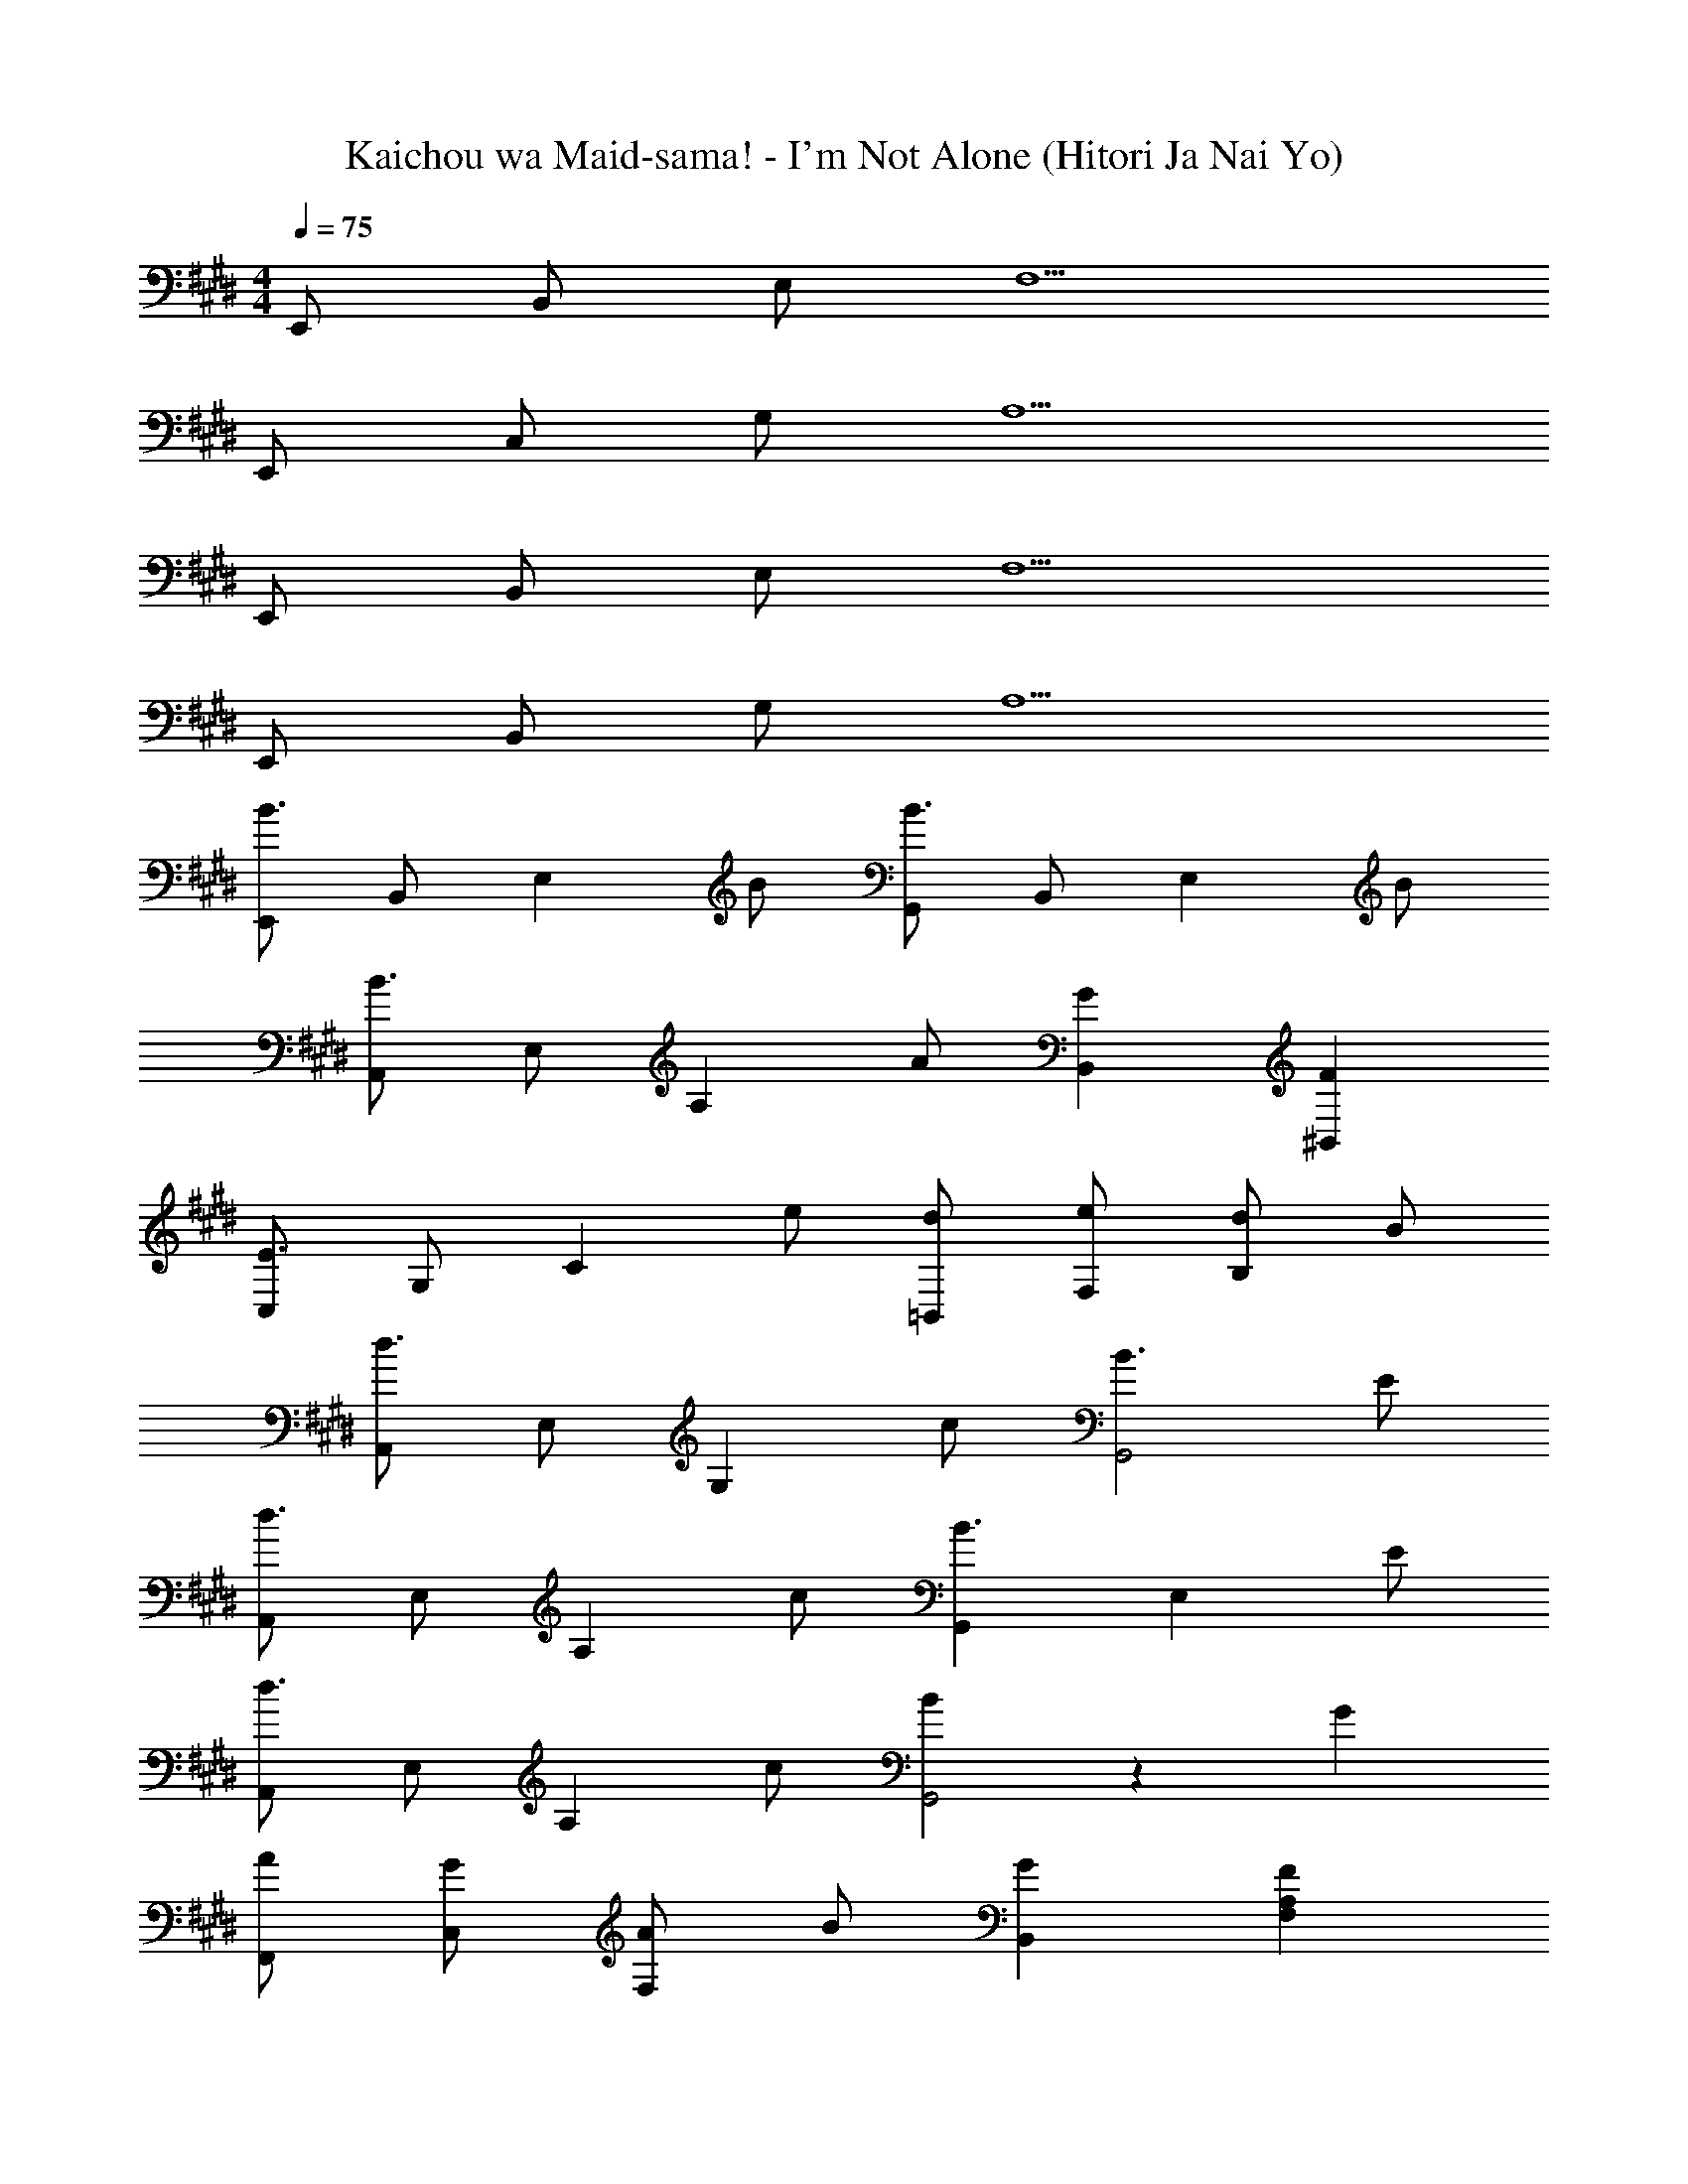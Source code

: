 X: 1
T: Kaichou wa Maid-sama! - I'm Not Alone (Hitori Ja Nai Yo)
Z: ABC Generated by Starbound Composer
L: 1/4
M: 4/4
Q: 1/4=75
K: E
E,,/ B,,/ E,/ F,5/ 
E,,/ C,/ G,/ A,5/ 
E,,/ B,,/ E,/ F,5/ 
E,,/ B,,/ G,/ A,5/ 
[E,,/B3/] B,,/ [z/E,] B/ [G,,/B3/] B,,/ [z/E,] B/ 
[A,,/B3/] E,/ [z/A,] A/ [GB,,] [F^B,,] 
[C,/E3/] G,/ [z/C] e/ [d/=B,,/] [e/F,/] [d/B,] B/ 
[A,,/d3/] E,/ [z/G,] c/ [B3/G,,2] E/ 
[A,,/d3/] E,/ [z/A,] c/ [G,,B3/] [z/E,] E/ 
[A,,/d3/] E,/ [z/A,] c/ [B53/28G,,2] z13/252 G/18 
[A/F,,/] [G/C,/] [A/F,] B/ [GB,,] [FF,A,] 
[E,,/E4] B,,/ E,/ B,5/ 
[B/E,,/] [B,/B,,/] [E/E,] B/ [B/G,,/] [B,/B,,/] [E/E,] B/ 
[B/A,,/] [C/E,/] [E/A,] A/ [GB,,] [F^B,,] 
[C,/E3/4] [z/4G,3/] C/4 E/4 G/4 e/ [d/=B,,/] [e/F,/] [d/B,] B/ 
[A,,/d] E,/ [G/G,] c/ [B/G,,2] E/ G/ E/ 
[A,,/d] E,/ [F/A,] c/ [B/G,,] E/ [G/E,] E/ 
[A,,/d] E,/ [F/A,] c/ [B/G,,2] E/ G25/28 z13/252 G/18 
[A/F,,/] [G/C,/] [A/F,] B/ [G/B,,] D/ [F/F,A,] D/ 
[E,,/E2] B,,/ E,/ [z/G,5/] B/ G/ B/ e/ 
[A,,/g3/] E,/ [z/A,] f/ [G,,/f3/] E,/ [z/G,] e11/28 z13/252 f/18 
[g/G,,/] [f/D,/] [g/G,] b/ [fC,2] ^e 
[F,,/=e3/] C,/ [z/F,] d/ [G,,/e3/] E,/ [z/G,] f/ 
[A,,/g3/] E,/ A,/ [bB,,5/B,5/] B/ e/ f/ 
[B,,/f3/] F,/ B,/ [E5/B,,5/F,5/] 
[Bg] [Bf] [Be] [Bd] 
[B/E,,/] [B,/B,,/] [E/E,/] [B/E,,/] [B/G,,/] [B,/B,,/] [E/E,/] [B/G,,/] 
[B/A,,/] [A,/E,/] [C/A,/] [A/A,,/] [GB,,] [F^B,,] 
[C,/E] G,/ [C/e] E/ [=B,,/d] F,/ [B,/B] D/ 
[A,,/d] E,/ [G/G,/] [c/C/] [B/G,,] B,/ [G/E,] E/ 
[A,,/d] E,/ [F/A,] c/ [G,,/B] E,/ [C/G,] F/4 G/4 
[A/F,,/] [G/C,/] [A/F,] B/ [GB,,2] F17/20 z/15 ^^f/12 
[A,,/g3/] E,/ A,/ [f/E,5/A,5/] g/ f/ g/ c'/ 
[E,,/^f2] B,,/ E,/ [z75/32E,5/B,5/] [z/16f5/32] ^^f3/32 
[A,,/g3/] E,/ A,/ [f/E,5/A,5/] g/ f/ g/ c'/ 
[E,,/d'] B,,/ [b/E,/] [g'/4E,5/B,5/] a'/4 b'/ a'/ g'/ f'/ 
[A,,/G2B2] E,/ A,/ [z/E,5/A,5/] [Ge] [Fd] 
[E,,/G2B2] B,,/ E,/ [z/E,5/B,5/] [Be] [B^f] 
[A,,/B2g2] E,/ A,/ [z/E,5/A,5/] [Ae] [Bf] 
[E,,/B4e4] B,,/ E,/ B,/ E2 
